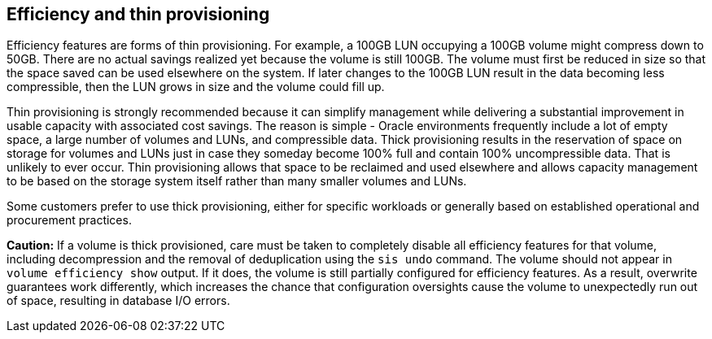 == Efficiency and thin provisioning
Efficiency features are forms of thin provisioning. For example, a 100GB LUN occupying a 100GB volume might compress down to 50GB. There are no actual savings realized yet because the volume is still 100GB. The volume must first be reduced in size so that the space saved can be used elsewhere on the system. If later changes to the 100GB LUN result in the data becoming less compressible, then the LUN grows in size and the volume could fill up.

Thin provisioning is strongly recommended because it can simplify management while delivering a substantial improvement in usable capacity with associated cost savings. The reason is simple - Oracle environments frequently include a lot of empty space, a large number of volumes and LUNs, and compressible data. Thick provisioning results in the reservation of space on storage for volumes and LUNs just in case they someday become 100% full and contain 100% uncompressible data. That is unlikely to ever occur. Thin provisioning allows that space to be reclaimed and used elsewhere and allows capacity management to be based on the storage system itself rather than many smaller volumes and LUNs.

Some customers prefer to use thick provisioning, either for specific workloads or generally based on established operational and procurement practices.

*Caution:* If a volume is thick provisioned, care must be taken to completely disable all efficiency features for that volume, including decompression and the removal of deduplication using the `sis undo` command. The volume should not appear in `volume efficiency show` output. If it does, the volume is still partially configured for efficiency features. As a result, overwrite guarantees work differently, which increases the chance that configuration oversights cause the volume to unexpectedly run out of space, resulting in database I/O errors.